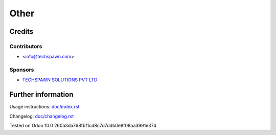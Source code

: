 ======
Other
======


Credits
=======

Contributors
------------
* <info@techspawn.com>

Sponsors
--------
* `TECHSPAWN SOLUTIONS PVT LTD <https://techspawn.com>`_

Further information
===================

Usage instructions: `<doc/index.rst>`_

Changelog: `<doc/changelog.rst>`_

Tested on Odoo 10.0 260a3da768fbf1cd8c7d7ddb0e8f08aa3991e374

